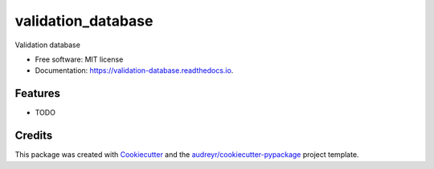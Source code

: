 ===================
validation_database
===================


.. image:: https://img.shields.io/pypi/v/validation_database.svg
        :target: https://pypi.python.org/pypi/validation_database

.. image:: https://img.shields.io/travis/CamCoop1/validation_database.svg
        :target: https://travis-ci.org/CamCoop1/validation_database

.. image:: https://readthedocs.org/projects/validation-database/badge/?version=latest
        :target: https://validation-database.readthedocs.io/en/latest/?badge=latest
        :alt: Documentation Status

.. image:: https://pyup.io/repos/github/CamCoop1/validation_database/shield.svg
     :target: https://pyup.io/repos/github/CamCoop1/validation_database/
     :alt: Updates


Validation database


* Free software: MIT license
* Documentation: https://validation-database.readthedocs.io.


Features
--------

* TODO

Credits
---------

This package was created with Cookiecutter_ and the `audreyr/cookiecutter-pypackage`_ project template.

.. _Cookiecutter: https://github.com/audreyr/cookiecutter
.. _`audreyr/cookiecutter-pypackage`: https://github.com/audreyr/cookiecutter-pypackage


